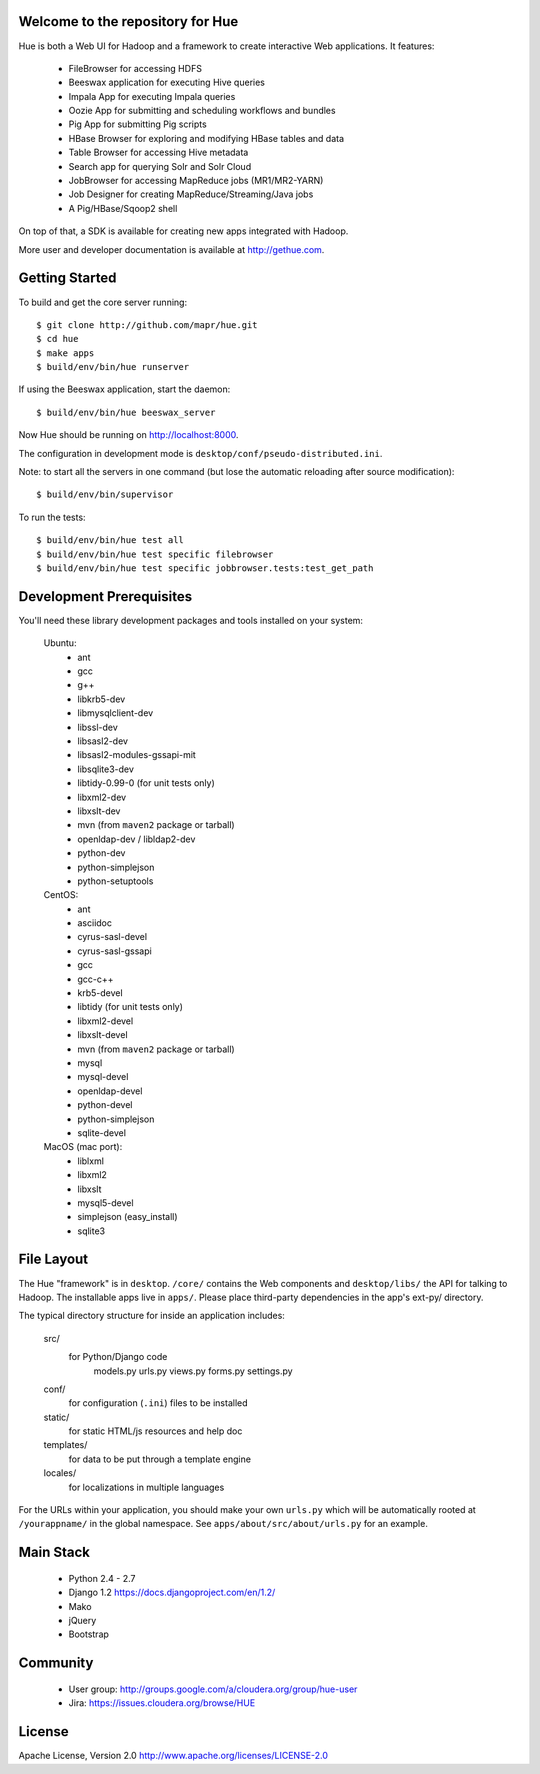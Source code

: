 Welcome to the repository for Hue
=================================


Hue is both a Web UI for Hadoop and a framework to create interactive Web
applications. It features:

      * FileBrowser for accessing HDFS      
      * Beeswax application for executing Hive queries
      * Impala App for executing Impala queries
      * Oozie App for submitting and scheduling workflows and bundles
      * Pig App for submitting Pig scripts
      * HBase Browser for exploring and modifying HBase tables and data
      * Table Browser for accessing Hive metadata
      * Search app for querying Solr and Solr Cloud
      * JobBrowser for accessing MapReduce jobs (MR1/MR2-YARN)
      * Job Designer for creating MapReduce/Streaming/Java jobs
      * A Pig/HBase/Sqoop2 shell

On top of that, a SDK is available for creating new apps integrated with Hadoop.

More user and developer documentation is available at http://gethue.com.


Getting Started
===============
To build and get the core server running::

    $ git clone http://github.com/mapr/hue.git
    $ cd hue
    $ make apps
    $ build/env/bin/hue runserver

If using the Beeswax application, start the daemon::

    $ build/env/bin/hue beeswax_server

Now Hue should be running on http://localhost:8000.

The configuration in development mode is ``desktop/conf/pseudo-distributed.ini``.


Note: to start all the servers in one command (but lose the automatic reloading after source modification)::

   $ build/env/bin/supervisor

To run the tests::

   $ build/env/bin/hue test all
   $ build/env/bin/hue test specific filebrowser
   $ build/env/bin/hue test specific jobbrowser.tests:test_get_path


Development Prerequisites
===========================
You'll need these library development packages and tools installed on
your system:

    Ubuntu:
      * ant
      * gcc
      * g++
      * libkrb5-dev
      * libmysqlclient-dev
      * libssl-dev
      * libsasl2-dev
      * libsasl2-modules-gssapi-mit
      * libsqlite3-dev
      * libtidy-0.99-0 (for unit tests only)
      * libxml2-dev
      * libxslt-dev
      * mvn (from ``maven2`` package or tarball)
      * openldap-dev / libldap2-dev
      * python-dev
      * python-simplejson
      * python-setuptools

    CentOS:
      * ant
      * asciidoc
      * cyrus-sasl-devel
      * cyrus-sasl-gssapi
      * gcc
      * gcc-c++
      * krb5-devel
      * libtidy (for unit tests only)
      * libxml2-devel
      * libxslt-devel
      * mvn (from ``maven2`` package or tarball)
      * mysql
      * mysql-devel
      * openldap-devel
      * python-devel
      * python-simplejson
      * sqlite-devel

    MacOS (mac port):
      * liblxml
      * libxml2
      * libxslt
      * mysql5-devel
      * simplejson (easy_install)
      * sqlite3


File Layout
===========
The Hue "framework" is in ``desktop``. ``/core/`` contains the Web components and
``desktop/libs/`` the API for talking to Hadoop.
The installable apps live in ``apps/``.  Please place third-party dependencies in the app's ext-py/
directory.

The typical directory structure for inside an application includes:

  src/
    for Python/Django code
      models.py
      urls.py
      views.py
      forms.py
      settings.py

  conf/
    for configuration (``.ini``) files to be installed

  static/
    for static HTML/js resources and help doc

  templates/
    for data to be put through a template engine

  locales/
    for localizations in multiple languages

For the URLs within your application, you should make your own ``urls.py``
which will be automatically rooted at ``/yourappname/`` in the global
namespace.  See ``apps/about/src/about/urls.py`` for an example.


Main Stack
==========

   * Python 2.4 - 2.7
   * Django 1.2 https://docs.djangoproject.com/en/1.2/
   * Mako
   * jQuery
   * Bootstrap


Community
=========
   * User group: http://groups.google.com/a/cloudera.org/group/hue-user
   * Jira: https://issues.cloudera.org/browse/HUE


License
=======
Apache License, Version 2.0
http://www.apache.org/licenses/LICENSE-2.0


